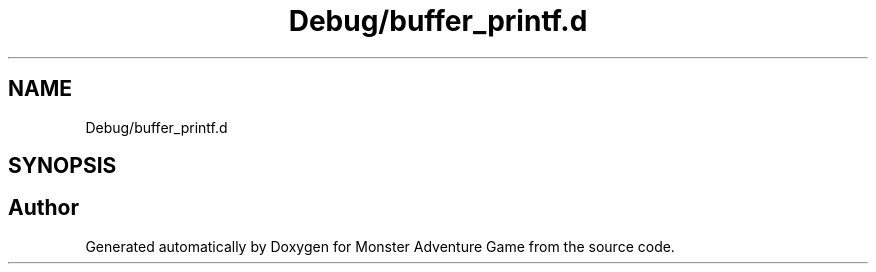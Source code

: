 .TH "Debug/buffer_printf.d" 3 "Mon May 6 2019" "Monster Adventure Game" \" -*- nroff -*-
.ad l
.nh
.SH NAME
Debug/buffer_printf.d
.SH SYNOPSIS
.br
.PP
.SH "Author"
.PP 
Generated automatically by Doxygen for Monster Adventure Game from the source code\&.
